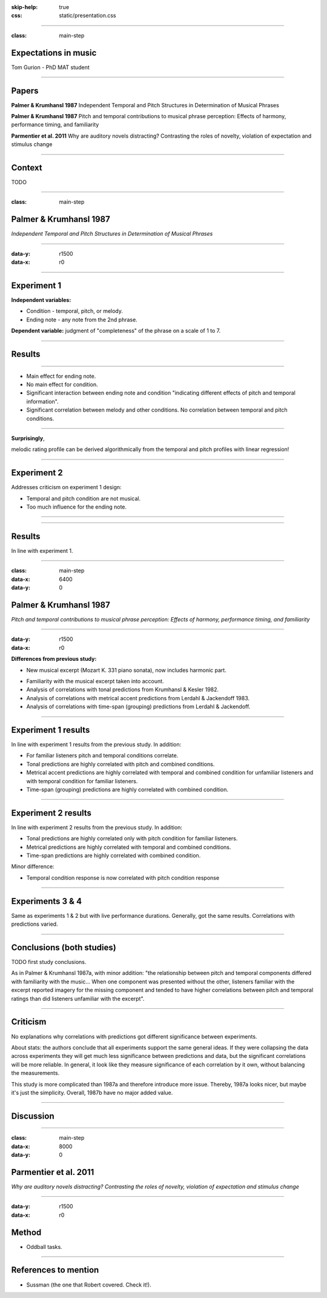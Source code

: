:skip-help: true
:css: static/presentation.css

.. title:: Expectations in music

----

:class: main-step

Expectations in music
=====================

Tom Gurion - PhD MAT student

----

Papers
======

**Palmer & Krumhansl 1987** Independent Temporal and Pitch Structures in Determination of Musical Phrases

**Palmer & Krumhansl 1987** Pitch and temporal contributions to musical phrase perception: Effects of harmony, performance timing, and familiarity

**Parmentier et al. 2011** Why are auditory novels distracting? Contrasting the roles of novelty, violation of expectation and stimulus change

----

Context
=======

TODO

----

:class: main-step

Palmer & Krumhansl 1987
=======================

*Independent Temporal and Pitch Structures in Determination of Musical Phrases*

----

:data-y: r1500
:data-x: r0

.. image:: media/palmer_exp1_stimuli.png

.. raw:: html

  <audio controls="controls">
    <source type="audio/mp3" src="media/bach_bwv865.mp3"></source>
  </audio>

----

Experiment 1
============

**Independent variables:**

- Condition - temporal, pitch, or melody.
- Ending note - any note from the 2nd phrase.

**Dependent variable:** judgment of "completeness" of the phrase on a scale of 1 to 7.

----

Results
=======

.. image:: media/palmer_exp1_results.png

----

- Main effect for ending note.
- No main effect for condition.
- Significant interaction between ending note and condition "indicating different effects of pitch and temporal information".
- Significant correlation between melody and other conditions. No correlation between temporal and pitch conditions.

----

**Surprisingly**,

melodic rating profile can be derived algorithmically from the temporal and pitch profiles with linear regression!

.. image:: media/palmer_exp1_model.png

----

Experiment 2
============

Addresses criticism on experiment 1 design:

- Temporal and pitch condition are not musical.
- Too much influence for the ending note.

----

.. image:: media/palmer_exp2.png

----

Results
=======

In line with experiment 1.

----

:class: main-step
:data-x: 6400
:data-y: 0

Palmer & Krumhansl 1987
=======================

*Pitch and temporal contributions to musical phrase perception: Effects of harmony, performance timing, and familiarity*

----

:data-y: r1500
:data-x: r0

**Differences from previous study:**

- New musical excerpt (Mozart K. 331 piano sonata), now includes harmonic part.

.. image:: media/palmer_exp1_stimuli_original.png

.. raw:: html

  <audio controls="controls">
    <source type="audio/mp3" src="media/mozart_k331.mp3"></source>
  </audio>

- Familiarity with the musical excerpt taken into account.
- Analysis of correlations with tonal predictions from Krumhansl & Kesler 1982.
- Analysis of correlations with metrical accent predictions from Lerdahl & Jackendoff 1983.
- Analysis of correlations with time-span (grouping) predictions from Lerdahl & Jackendoff.

----

Experiment 1 results
====================

In line with experiment 1 results from the previous study. In addition:

- For familiar listeners pitch and temporal conditions correlate.
- Tonal predictions are highly correlated with pitch and combined conditions.
- Metrical accent predictions are highly correlated with temporal and combined condition for unfamiliar listeners and with temporal condition for familiar listeners.
- Time-span (grouping) predictions are highly correlated with combined condition.

----

Experiment 2 results
====================

In line with experiment 2 results from the previous study. In addition:

- Tonal predictions are highly correlated only with pitch condition for familiar listeners.
- Metrical predictions are highly correlated with temporal and combined conditions.
- Time-span predictions are highly correlated with combined condition.

Minor difference:

- Temporal condition response is now correlated with pitch condition response

----

Experiments 3 & 4
=================

Same as experiments 1 & 2 but with live performance durations. Generally, got the same results. Correlations with predictions varied.

----

Conclusions (both studies)
==========================

TODO first study conclusions.

As in Palmer & Krumhansl 1987a, with minor addition: "the relationship between pitch and temporal components differed with familiarity with the music... When one component was presented without the other, listeners familiar with the excerpt reported imagery for the missing component and tended to have higher correlations between pitch and temporal ratings than did listeners unfamiliar with the excerpt".

----

Criticism
=========

No explanations why correlations with predictions got different significance between experiments.

About stats: the authors conclude that all experiments support the same general ideas. If they were collapsing the data across experiments they will get much less significance between predictions and data, but the significant correlations will be more reliable. In general, it look like they measure significance of each correlation by it own, without balancing the measurements.

This study is more complicated than 1987a and therefore introduce more issue. Thereby, 1987a looks nicer, but maybe it's just the simplicity. Overall, 1987b have no major added value.

----

Discussion
==========

----

.. Back to horizontal baseline

:class: main-step
:data-x: 8000
:data-y: 0

Parmentier et al. 2011
======================

*Why are auditory novels distracting? Contrasting the roles of novelty, violation of expectation and stimulus change*

----

:data-y: r1500
:data-x: r0

Method
======

- Oddball tasks.

----

References to mention
=====================

- Sussman (the one that Robert covered. Check it!).
